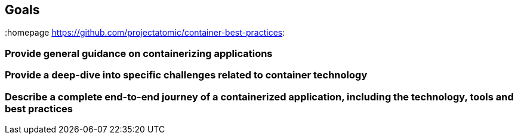 // vim: set syntax=asciidoc:
[[Goals]]
== Goals
:data-uri:
:toc:
:toclevels 4:
:homepage https://github.com/projectatomic/container-best-practices:

=== Provide general guidance on containerizing applications
=== Provide a deep-dive into specific challenges related to container technology
=== Describe a complete end-to-end journey of a containerized application, including the technology, tools and best practices
